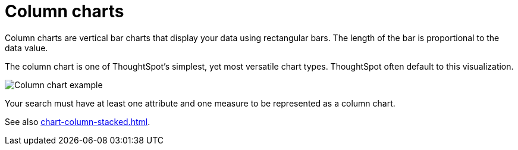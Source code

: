 = Column charts
:last_updated: 06/22/2021
:experimental:
:linkattrs:
:page-partial:
:description: Column charts are vertical bar charts that display your data using rectangular bars.
:page-aliases: /end-user/search/about-column-charts.adoc

Column charts are vertical bar charts that display your data using rectangular bars.
The length of the bar is proportional to the data value.

The column chart is one of ThoughtSpot's simplest, yet most versatile chart types. ThoughtSpot often default to this visualization.

image::charts-column.png[Column chart example]

Your search must have at least one attribute and one measure to be represented as a column chart.

See also xref:chart-column-stacked.adoc[].
